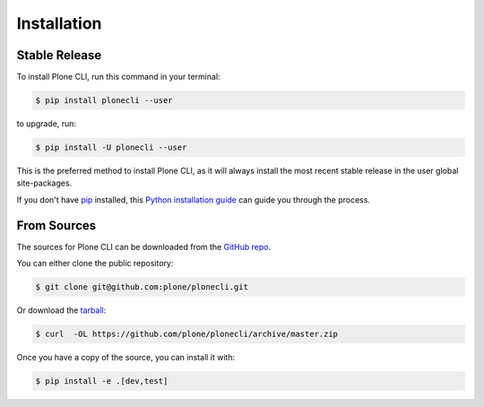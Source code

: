 .. highlight:: shell

============
Installation
============


Stable Release
==============

To install Plone CLI, run this command in your terminal:

.. code-block:: console

    $ pip install plonecli --user

to upgrade, run:

.. code-block:: console

    $ pip install -U plonecli --user

This is the preferred method to install Plone CLI, as it will always install the most recent stable release in the user global site-packages.

If you don't have `pip <https://pip.pypa.io>`_ installed, this `Python installation guide <http://docs.python-guide.org/en/latest/starting/installation/>`_
can guide you through the process.


From Sources
============

The sources for Plone CLI can be downloaded from the `GitHub repo <https://github.com/plone/plonecli/>`_.

You can either clone the public repository:

.. code-block:: console

    $ git clone git@github.com:plone/plonecli.git

Or download the `tarball <https://github.com/plone/plonecli/archive/master.zip>`_:

.. code-block:: console

    $ curl  -OL https://github.com/plone/plonecli/archive/master.zip

Once you have a copy of the source, you can install it with:

.. code-block:: console

    $ pip install -e .[dev,test]
